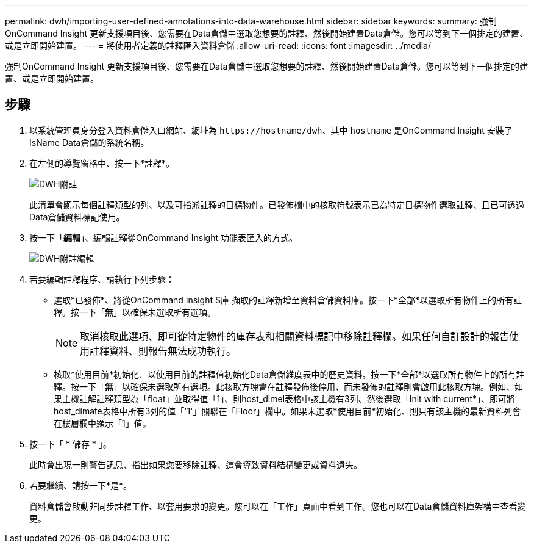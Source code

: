 ---
permalink: dwh/importing-user-defined-annotations-into-data-warehouse.html 
sidebar: sidebar 
keywords:  
summary: 強制OnCommand Insight 更新支援項目後、您需要在Data倉儲中選取您想要的註釋、然後開始建置Data倉儲。您可以等到下一個排定的建置、或是立即開始建置。 
---
= 將使用者定義的註釋匯入資料倉儲
:allow-uri-read: 
:icons: font
:imagesdir: ../media/


[role="lead"]
強制OnCommand Insight 更新支援項目後、您需要在Data倉儲中選取您想要的註釋、然後開始建置Data倉儲。您可以等到下一個排定的建置、或是立即開始建置。



== 步驟

. 以系統管理員身分登入資料倉儲入口網站、網址為 `+https://hostname/dwh+`、其中 `hostname` 是OnCommand Insight 安裝了IsName Data倉儲的系統名稱。
. 在左側的導覽窗格中、按一下*註釋*。
+
image::../media/oci-dwh-admin-annotations-gif.gif[DWH附註]

+
此清單會顯示每個註釋類型的列、以及可指派註釋的目標物件。已發佈欄中的核取符號表示已為特定目標物件選取註釋、且已可透過Data倉儲資料標記使用。

. 按一下「*編輯*」、編輯註釋從OnCommand Insight 功能表匯入的方式。
+
image::../media/oci-dwh-admin-annotations-edit-gif.gif[DWH附註編輯]

. 若要編輯註釋程序、請執行下列步驟：
+
** 選取*已發佈*、將從OnCommand Insight S庫 擷取的註釋新增至資料倉儲資料庫。按一下*全部*以選取所有物件上的所有註釋。按一下「*無*」以確保未選取所有選項。
+
[NOTE]
====
取消核取此選項、即可從特定物件的庫存表和相關資料標記中移除註釋欄。如果任何自訂設計的報告使用註釋資料、則報告無法成功執行。

====
** 核取*使用目前*初始化、以使用目前的註釋值初始化Data倉儲維度表中的歷史資料。按一下*全部*以選取所有物件上的所有註釋。按一下「*無*」以確保未選取所有選項。此核取方塊會在註釋發佈後停用、而未發佈的註釋則會啟用此核取方塊。例如、如果主機註解註釋類型為「float」並取得值「1」、則host_dimel表格中該主機有3列、然後選取「Init with current*」、即可將host_dimate表格中所有3列的值「'1'」關聯在「Floor」欄中。如果未選取*使用目前*初始化、則只有該主機的最新資料列會在樓層欄中顯示「1」值。


. 按一下「 * 儲存 * 」。
+
此時會出現一則警告訊息、指出如果您要移除註釋、這會導致資料結構變更或資料遺失。

. 若要繼續、請按一下*是*。
+
資料倉儲會啟動非同步註釋工作、以套用要求的變更。您可以在「工作」頁面中看到工作。您也可以在Data倉儲資料庫架構中查看變更。


